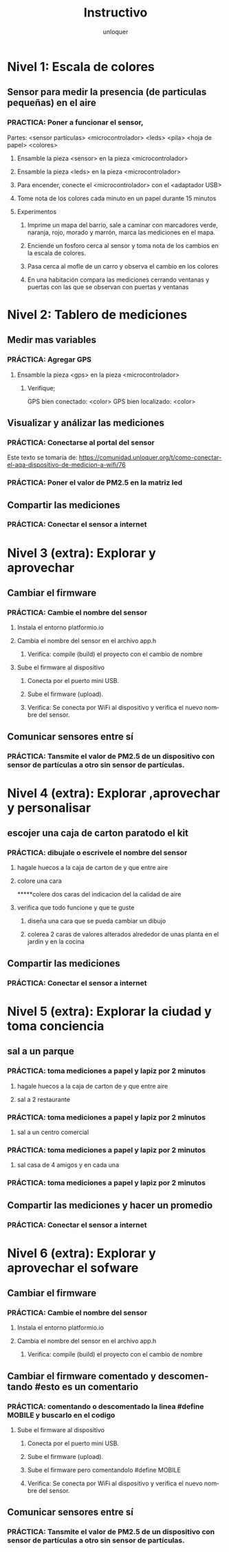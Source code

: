 #+TITLE:      Instructivo
#+AUTHOR:     unloquer
#+EMAIL:      unloquer@gmail.com
#+INFOJS_OPT: toc:nil mouse:underline buttons:0 path:http://thomasf.github.io/solarized-css/org-info.min.js
#+HTML_HEAD: <link rel="stylesheet" type="text/css" href="http://thomasf.github.io/solarized-css/solarized-light.min.css" />
#+OPTIONS:    H:3 num:nil toc:t \n:nil ::t |:t ^:t -:t f:t *:t tex:t d:(HIDE) tags:not-in-toc
#+STARTUP:    align fold nodlcheck hidestars oddeven lognotestate
#+SEQ_TODO:   TODO(t) INPROGRESS(i) WAITING(w@) | DONE(d) CANCELED(c@)
#+LANGUAGE:   en
#+PRIORITIES: A C B
#+CATEGORY:   divulgacion


* Nivel 1: Escala de colores
** Sensor para medir la presencia (de particulas pequeñas) en el aire 
*** PRACTICA: Poner a funcionar el sensor, 
    Partes: <sensor partículas> <microcontrolador> <leds> <pila> <hoja de papel> <colores>
**** Ensamble la pieza <sensor> en la pieza <microcontrolador>
**** Ensamble la pieza <leds> en la pieza <microcontrolador> 
**** Para encender, conecte el <microcontrolador> con el <adaptador USB>
**** Tome nota de los colores cada minuto en un papel durante 15 minutos
**** Experimentos
***** Imprime un mapa del barrio, sale a caminar con marcadores verde, naranja, rojo, morado y marrón, marca las mediciones en el mapa. 
***** Enciende un fosforo cerca al sensor y toma nota de los cambios en la escala de colores.
***** Pasa cerca al mofle de un carro y observa el cambio en los colores
***** En una habitación compara las mediciones cerrando ventanas y puertas con las que se observan con puertas y ventanas 
* Nivel 2: Tablero de mediciones
** Medir mas variables 
*** PRÁCTICA: Agregar GPS 
**** Ensamble la pieza <gps> en la pieza <microcontrolador> 
***** Verifique;
      GPS bien conectado: <color>
      GPS bien localizado: <color>
** Visualizar y análizar las mediciones
*** PRÁCTICA: Conectarse al portal del sensor
    Este texto se tomaría de: https://comunidad.unloquer.org/t/como-conectar-el-aqa-dispositivo-de-medicion-a-wifi/76
*** PRÁCTICA: Poner el valor de PM2.5 en la matriz led
** Compartir las mediciones
*** PRÁCTICA: Conectar el sensor a internet
* Nivel 3 (extra): Explorar y aprovechar
** Cambiar el firmware
*** PRÁCTICA: Cambie el nombre del sensor
**** Instala el entorno platformio.io
**** Cambia el nombre del sensor en el archivo app.h
***** Verifica: compile (build) el proyecto con el cambio de nombre 
**** Sube el firmware al dispositivo
***** Conecta por el puerto mini USB.
***** Sube el firmware (upload).
***** Verifica: Se conecta por WiFi al dispositivo y verifica el nuevo nombre del sensor.
** Comunicar sensores entre sí
*** PRÁCTICA: Tansmite el valor de PM2.5 de un dispositivo con sensor de partículas a otro sin sensor de partículas.
* Nivel 4 (extra): Explorar ,aprovechar y personalisar 
** escojer una caja de carton paratodo el kit 
*** PRÁCTICA: dibujale o escrivele el nombre del sensor
**** hagale huecos a la caja de carton de  y que entre aire
**** colore una cara
*****colere dos caras del indicacion del la calidad de aire 
**** verifica que todo funcione y que te guste
***** diseña una cara que se pueda cambiar un dibujo   
***** colerea 2 caras  de valores alterados alrededor de unas planta en el jardin y  en la  cocina  
** Compartir las mediciones
*** PRÁCTICA: Conectar el sensor a internet
* Nivel 5 (extra): Explorar la ciudad y toma conciencia 
** sal a  un parque   
*** PRÁCTICA: toma mediciones a papel y lapiz por 2 minutos
**** hagale huecos a la caja de carton de  y que entre aire
**** sal  a 2 restaurante 
*** PRÁCTICA: toma mediciones a papel y lapiz por 2 minutos 
**** sal  a un centro comercial
*** PRÁCTICA: toma mediciones a papel y lapiz por 2 minutos   
**** sal casa de 4 amigos y en cada una 
*** PRÁCTICA: toma mediciones a papel y lapiz por 2 minutos 
** Compartir las mediciones y hacer un promedio
*** PRÁCTICA: Conectar el sensor a internet
* Nivel 6 (extra): Explorar y aprovechar el sofware
** Cambiar el firmware
*** PRÁCTICA: Cambie el nombre del sensor
**** Instala el entorno platformio.io
**** Cambia el nombre del sensor en el archivo app.h
***** Verifica: compile (build) el proyecto con el cambio de nombre
** Cambiar el firmware comentado y descomentando  #esto es un comentario 
*** PRÁCTICA: comentando o descomentado la linea  #define MOBILE y buscarlo en el codigo
**** Sube el firmware al dispositivo
***** Conecta por el puerto mini USB.
***** Sube el firmware (upload).
***** Sube el firmware pero comentandolo #define MOBILE
***** Verifica: Se conecta por WiFi al dispositivo y verifica el nuevo nombre del sensor.
** Comunicar sensores entre sí
*** PRÁCTICA: Tansmite el valor de PM2.5 de un dispositivo con sensor de partículas a otro sin sensor de partículas.
